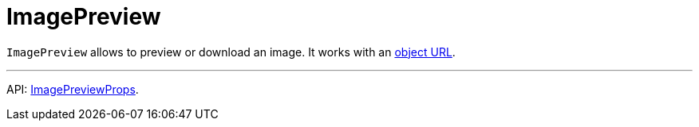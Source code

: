 = ImagePreview
:api_ui_ImagePreviewProps: link:../api-reference/cuba-react-ui/interfaces/_ui_imagepreview_.imagepreviewprops.html

`ImagePreview` allows to preview or download an image. It works with an link:https://developer.mozilla.org/en-US/docs/Web/API/URL/createObjectURL[object URL].

'''

API: {api_ui_ImagePreviewProps}[ImagePreviewProps].
